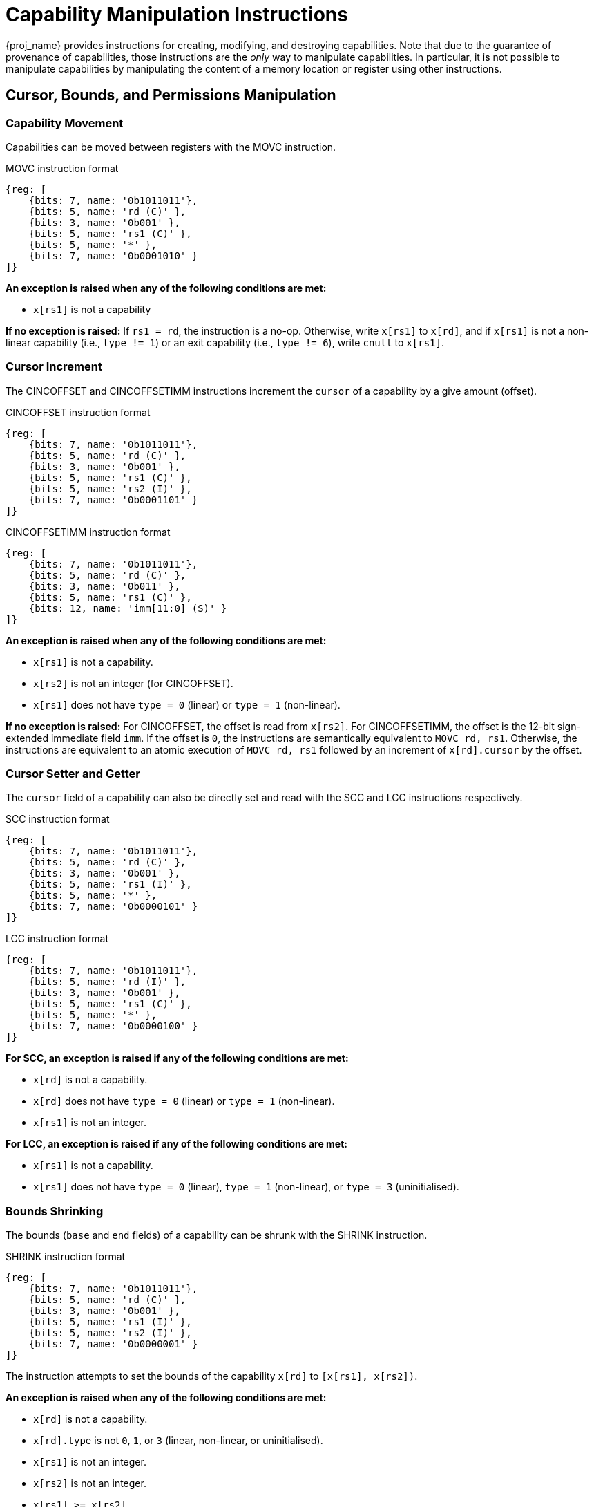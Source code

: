 :reproducible:

= Capability Manipulation Instructions

{proj_name} provides instructions for creating, modifying, and destroying capabilities.
Note that due to the guarantee of provenance of capabilities, those instructions are
the _only_ way to manipulate capabilities. In particular, it is not possible to manipulate
capabilities by manipulating the content of a memory location or register using
other instructions.

== Cursor, Bounds, and Permissions Manipulation

[#cap-mov]
=== Capability Movement

Capabilities can be moved between registers with the MOVC instruction.

.MOVC instruction format
[wavedrom,,svg]
....
{reg: [
    {bits: 7, name: '0b1011011'},
    {bits: 5, name: 'rd (C)' },
    {bits: 3, name: '0b001' },
    {bits: 5, name: 'rs1 (C)' },
    {bits: 5, name: '*' },
    {bits: 7, name: '0b0001010' }
]}
....

*An exception is raised when any of the following conditions are met:*

* `x[rs1]` is not a capability

*If no exception is raised:*
If `rs1 = rd`, the instruction is a no-op.
Otherwise, write `x[rs1]` to `x[rd]`, and if `x[rs1]` is not a non-linear capability (i.e., `type != 1`) or
an exit capability (i.e., `type != 6`),
write `cnull` to `x[rs1]`.

[#cursor-inc]
=== Cursor Increment

The CINCOFFSET and CINCOFFSETIMM instructions increment the `cursor` of a
capability by a give amount (offset).

.CINCOFFSET instruction format
[wavedrom,,svg]
....
{reg: [
    {bits: 7, name: '0b1011011'},
    {bits: 5, name: 'rd (C)' },
    {bits: 3, name: '0b001' },
    {bits: 5, name: 'rs1 (C)' },
    {bits: 5, name: 'rs2 (I)' },
    {bits: 7, name: '0b0001101' }
]}
....

.CINCOFFSETIMM instruction format
[wavedrom,,svg]
....
{reg: [
    {bits: 7, name: '0b1011011'},
    {bits: 5, name: 'rd (C)' },
    {bits: 3, name: '0b011' },
    {bits: 5, name: 'rs1 (C)' },
    {bits: 12, name: 'imm[11:0] (S)' }
]}
....

*An exception is raised when any of the following conditions are met:*

* `x[rs1]` is not a capability.
* `x[rs2]` is not an integer (for CINCOFFSET).
* `x[rs1]` does not have `type = 0` (linear) or `type = 1` (non-linear).

*If no exception is raised:*
For CINCOFFSET, the offset is read from `x[rs2]`.
For CINCOFFSETIMM, the offset is the 12-bit sign-extended immediate field
`imm`. If the offset is `0`, the instructions are semantically equivalent to
`MOVC rd, rs1`. Otherwise, the instructions are equivalent to an atomic execution
of `MOVC rd, rs1` followed by an increment of `x[rd].cursor` by
the offset.

[#cursor-set-get]
=== Cursor Setter and Getter

The `cursor` field of a capability can also be directly set and read with
the SCC and LCC instructions respectively.

.SCC instruction format
[wavedrom,,svg]
....
{reg: [
    {bits: 7, name: '0b1011011'},
    {bits: 5, name: 'rd (C)' },
    {bits: 3, name: '0b001' },
    {bits: 5, name: 'rs1 (I)' },
    {bits: 5, name: '*' },
    {bits: 7, name: '0b0000101' }
]}
....

.LCC instruction format
[wavedrom,,svg]
....
{reg: [
    {bits: 7, name: '0b1011011'},
    {bits: 5, name: 'rd (I)' },
    {bits: 3, name: '0b001' },
    {bits: 5, name: 'rs1 (C)' },
    {bits: 5, name: '*' },
    {bits: 7, name: '0b0000100' }
]}
....

*For SCC, an exception is raised if any of the following conditions are met:*

* `x[rd]` is not a capability.
* `x[rd]` does not have `type = 0` (linear) or `type = 1` (non-linear).
* `x[rs1]` is not an integer.

*For LCC, an exception is raised if any of the following conditions are met:*

* `x[rs1]` is not a capability.
* `x[rs1]` does not have `type = 0` (linear), `type = 1` (non-linear),
or `type = 3` (uninitialised).

[#shrink]
=== Bounds Shrinking

The bounds (`base` and `end` fields) of a capability can be shrunk with the SHRINK instruction.

.SHRINK instruction format
[wavedrom,,svg]
....
{reg: [
    {bits: 7, name: '0b1011011'},
    {bits: 5, name: 'rd (C)' },
    {bits: 3, name: '0b001' },
    {bits: 5, name: 'rs1 (I)' },
    {bits: 5, name: 'rs2 (I)' },
    {bits: 7, name: '0b0000001' }
]}
....

The instruction attempts to set the bounds of the capability 
`x[rd]` to `[x[rs1], x[rs2])`.

*An exception is raised when any of the following conditions are met:*

* `x[rd]` is not a capability.
* `x[rd].type` is not `0`, `1`, or `3` (linear, non-linear, or uninitialised).
* `x[rs1]` is not an integer.
* `x[rs2]` is not an integer.
* `x[rs1] >= x[rs2]`.
* `x[rs1] < x[rd].base` or `x[rs2] > x[rd].end`.

[#split]
=== Bounds Splitting

The SPLIT instruction can split a capability into two by splitting the bounds.

.SPLIT instruction format
[wavedrom,,svg]
....
{reg: [
    {bits: 7, name: '0b1011011'},
    {bits: 5, name: 'rd (C)' },
    {bits: 3, name: '0b001' },
    {bits: 5, name: 'rs1 (C)' },
    {bits: 5, name: 'rs2 (I)' },
    {bits: 7, name: '0b0000110' }
]}
....

The instruction attempts to split
the capability `x[rs1]` into two capabilities, one with bounds `[x[rs1].base, x[rs2])` and the other with bounds
`[x[rs2], x[rs1].end)`.

*An exception is raised when any of the following conditions are met:*

* `x[rs1]` is not a capability.
* `x[rs1].valid` is `0` (invalid).
* `x[rs1].type` is neither `0` nor `1` (neither linear nor non-linear).
* `x[rs2]` is not an integer.
* `x[rs2] \<= x[rs1].base` or `x[rs2] >= x[rs1].end`.

*If no exception is raised:* 
Set `x[rs1].end` to `x[rs2]`. A new
capability is created with `base = x[rs2]` and the other fields equal to those of the original `x[rs1]`. The new capability is written to `x[rd]`.

[#tighten]
=== Permission Tightening

The TIGHTEN instruction tightens the permissions (`perms` field) of a capability.

.TIGHTEN instruction format
[wavedrom,,svg]
....
{reg: [
    {bits: 7, name: '0b1011011'},
    {bits: 5, name: 'rd (C)' },
    {bits: 3, name: '0b001' },
    {bits: 5, name: 'rs1 (I)' },
    {bits: 5, name: '*' },
    {bits: 7, name: '0b0000010' }
]}
....

The instruction attempts to set 
`x[rd].perms` to `x[rs1]`.

*An exception is raised when any of the following conditions are met:*

* `x[rd]` is not a capability.
* `x[rd].type` is not `0`, `1`, or `3` (linear, non-linear, or uninitialised).
* `x[rs1]` is not an integer.
* `x[rs1]` is outside the range of `perms`.
* `x[rs1] \<=p x[rd].perms` does not hold.

== Type Manipulation

Some instructions affect the `type` field of a capability. 
// In general, the `type` field
// cannot be set arbitrarily. Instead, it is changed as the side effect of certain semantically
// significant operations.

[#delin]
=== Delinearisation

The DELIN instruction delinearises a linear capability.

.DELIN instruction format
[wavedrom,,svg]
....
{reg: [
    {bits: 7, name: '0b1011011'},
    {bits: 5, name: 'rd (C)' },
    {bits: 3, name: '0b001' },
    {bits: 5, name: '*' },
    {bits: 5, name: '*' },
    {bits: 7, name: '0b0000011' }
]}
....

*An exception is raised when any of the following conditions are met:*

* `x[rd]` is not a capability.
* `x[rd].type` is not `0` (linear).

*If no exception is raised:* `x[rd].type`
is set to `1` (non-linear).

[#init]
=== Initialisation

The INIT instruction transforms an uninitialised capability into a linear capability
after its associated memory region has been fully initialised (written with new data).

.INIT instruction format
[wavedrom,,svg]
....
{reg: [
    {bits: 7, name: '0b1011011'},
    {bits: 5, name: 'rd (C)' },
    {bits: 3, name: '0b001' },
    {bits: 5, name: '*' },
    {bits: 5, name: '*' },
    {bits: 7, name: '0b0001001' }
]}
....

*An exception is raised when any of the following conditions are met:*

* `x[rd]` is not a capability.
* `x[rd].type` is not `3` (uninitialised).
* `x[rd].cursor` and `x[rd].end` are not equal.

*If no exception is raised:* `x[rd].type`
is set to `0` (linear).

[#seal]
=== Sealing

The SEAL instruction seals a linear capability.

.SEAL instruction format
[wavedrom,,svg]
....
{reg: [
    {bits: 7, name: '0b1011011'},
    {bits: 5, name: 'rd (C)' },
    {bits: 3, name: '0b001' },
    {bits: 5, name: '*' },
    {bits: 5, name: '*' },
    {bits: 7, name: '0b0000111' }
]}
....

*An exception is raised when any of the following conditions are met:*

* `x[rd]` is not a capability.
* `x[rd].type` is not `0` (linear).
* `x[rd].perms` is not `3` (read-write) or `4` (read-write-execute).
* The size of the memory region associated with `x[rd]` is smaller than
`CLENBYTES * 33` bytes. That is, `x[rd].end - x[rd].base < CLENBYTES * 33`.

*If no exception is raised:* `x[rd].type`
is set to `2` (sealed), and `x[rd].async` is set to `0` (synchronous).

[#drop]
== Dropping

TODO: check whether dropping is actually necessary.

The DROP instruction invalidates a capability.

.DROP instruction format
[wavedrom,,svg]
....
{reg: [
    {bits: 7, name: '0b1011011'},
    {bits: 5, name: '*' },
    {bits: 3, name: '0b001' },
    {bits: 5, name: 'rs1 (C)' },
    {bits: 5, name: '*' },
    {bits: 7, name: '0b0001011' }
]}
....

*An exception is raised when any of the following conditions are met:*

* `x[rs1]` is not a capability.
* `x[rs1].valid` is `0` (invalid).

*If no exception is raised:* `x[rs1].valid`
is set to `0` (invalid).

[#revocation]
== Revocation

[#revcap-creation]
=== Revocation Capability Creation

The MREV instruction creates a revocation capability.

.MREV instruction format
[wavedrom,,svg]
....
{reg: [
    {bits: 7, name: '0b1011011'},
    {bits: 5, name: 'rd (C)' },
    {bits: 3, name: '0b001' },
    {bits: 5, name: 'rs1 (C)' },
    {bits: 5, name: '*' },
    {bits: 7, name: '0b0001000' }
]}
....

*An exception is raised when any of the following conditions are met:*

* `x[rs1]` is not a capability.
* `x[rs1].type` is not `0` (linear).
* `x[rs1].valid` is `0` (invalid).

*If no exception is raised:* A new capability is created in `x[rd]` with the same
`base`, `end`, `perms` and `cursor` fields as `x[rs1]`.
The `type` field of the new capability is set to `2` (revocation).

[#rev-operation]
=== Revocation Operation

The REVOKE instruction revokes a capability.

.REVOKE instruction format
[wavedrom,,svg]
....
{reg: [
    {bits: 7, name: '0b1011011'},
    {bits: 5, name: '*' },
    {bits: 3, name: '0b001' },
    {bits: 5, name: 'rs1 (C)' },
    {bits: 5, name: '*' },
    {bits: 7, name: '0b0000000' }
]}
....

*An exception is raised when any of the following conditions are met:*

* `x[rs1]` is not a capability.
* `x[rs1].type` is not `2` (revocation).
* `x[rs1].valid` is `0` (invalid).

*If no exception is raised:*

For all capabilities `c` in the system (in either a register or
memory location), `c.valid` is set to `0` (invalid)
if any of the following conditions are met:

* `c.type` is not `2` (revocation), `c.valid` is `1` (valid),
and `c` aliases with `x[rs1]`.
* `c.type` is `2` (revocation), `c.valid` is `1` (valid), and `x[rs1] <t c`.

`x[rs1].type` is set to `0` (linear)
if any of the following conditions are met for each invalidated `c`:

* The type of `c` is non-linear (i.e., `c.type != 1`).
* `c.perms` is not `3` (read-write) or `4` (read-write-execute).

Otherwise, `x[rs1].type` is set to `3` (uninitialised),
and `x[rs1].cursor` is set to `x[rs1].base`.

// REVOKE is a bit difficult to describe.
// We preferably should use a more straightforward
// way to describe REVOKE than the one in the paper.